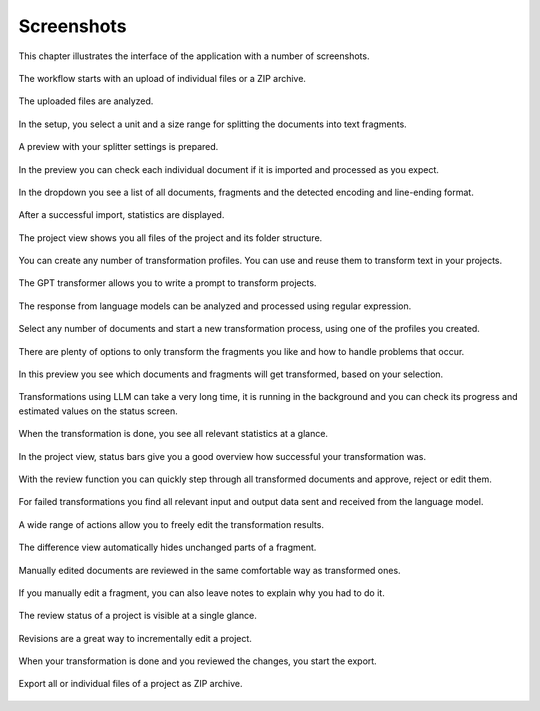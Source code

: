 
.. index::
    !single: Screenshots

Screenshots
===========

This chapter illustrates the interface of the application with a number of screenshots.

.. figure:: /images/screenshots/screenshot-ingest-upload.webp
    :width: 100%
    :align: center

    The workflow starts with an upload of individual files or a ZIP archive.

.. figure:: /images/screenshots/screenshot-ingest-uploading.webp
    :width: 100%
    :align: center

    The uploaded files are analyzed.

.. figure:: /images/screenshots/screenshot-ingest-setup.webp
    :width: 100%
    :align: center

    In the setup, you select a unit and a size range for splitting the documents into text fragments.

.. figure:: /images/screenshots/screenshot-ingest-preparing.webp
    :width: 100%
    :align: center

    A preview with your splitter settings is prepared.

.. figure:: /images/screenshots/screenshot-ingest-preview.webp
    :width: 100%
    :align: center

    In the preview you can check each individual document if it is imported and processed as you expect.

.. figure:: /images/screenshots/screenshot-ingest-preview-select.webp
    :width: 100%
    :align: center

    In the dropdown you see a list of all documents, fragments and the detected encoding and line-ending format.

.. figure:: /images/screenshots/screenshot-ingest-done.webp
    :width: 100%
    :align: center

    After a successful import, statistics are displayed.

.. figure:: /images/screenshots/screenshot-project-after-import.webp
    :width: 100%
    :align: center

    The project view shows you all files of the project and its folder structure.

.. figure:: /images/screenshots/screenshot-transformer-profiles.webp
    :width: 100%
    :align: center

    You can create any number of transformation profiles. You can use and reuse them to transform text in your projects.

.. figure:: /images/screenshots/screenshot-transformer-edit-prompt.webp
    :width: 100%
    :align: center

    The GPT transformer allows you to write a prompt to transform projects.

.. figure:: /images/screenshots/screenshot-transformer-edit-response.webp
    :width: 100%
    :align: center

    The response from language models can be analyzed and processed using regular expression.

.. figure:: /images/screenshots/screenshot-transformation-profile.webp
    :width: 100%
    :align: center

    Select any number of documents and start a new transformation process, using one of the profiles you created.

.. figure:: /images/screenshots/screenshot-transformation-setup.webp
    :width: 100%
    :align: center

    There are plenty of options to only transform the fragments you like and how to handle problems that occur.

.. figure:: /images/screenshots/screenshot-transformation-preview.webp
    :width: 100%
    :align: center

    In this preview you see which documents and fragments will get transformed, based on your selection.

.. figure:: /images/screenshots/screenshot-transformation-running.webp
    :width: 100%
    :align: center

    Transformations using LLM can take a very long time, it is running in the background and you can check its progress and estimated values on the status screen.

.. figure:: /images/screenshots/screenshot-transformation-done.webp
    :width: 100%
    :align: center

    When the transformation is done, you see all relevant statistics at a glance.

.. figure:: /images/screenshots/screenshot-project-transformed.webp
    :width: 100%
    :align: center

    In the project view, status bars give you a good overview how successful your transformation was.

.. figure:: /images/screenshots/screenshot-review-diff-1.webp
    :width: 100%
    :align: center

    With the review function you can quickly step through all transformed documents and approve, reject or edit them.

.. figure:: /images/screenshots/screenshot-review-failure.webp
    :width: 100%
    :align: center

    For failed transformations you find all relevant input and output data sent and received from the language model.

.. figure:: /images/screenshots/screenshot-review-action.webp
    :width: 100%
    :align: center

    A wide range of actions allow you to freely edit the transformation results.

.. figure:: /images/screenshots/screenshot-review-diff-2.webp
    :width: 100%
    :align: center

    The difference view automatically hides unchanged parts of a fragment.

.. figure:: /images/screenshots/screenshot-review-edit-with-notes.webp
    :width: 100%
    :align: center

    Manually edited documents are reviewed in the same comfortable way as transformed ones.

.. figure:: /images/screenshots/screenshot-fragment-editor.webp
    :width: 100%
    :align: center

    If you manually edit a fragment, you can also leave notes to explain why you had to do it.

.. figure:: /images/screenshots/screenshot-project-reviewed.webp
    :width: 100%
    :align: center

    The review status of a project is visible at a single glance.

.. figure:: /images/screenshots/screenshot-new-revision-1.webp
    :width: 100%
    :align: center

    Revisions are a great way to incrementally edit a project.

.. figure:: /images/screenshots/screenshot-export-setup.webp
    :width: 100%
    :align: center

    When your transformation is done and you reviewed the changes, you start the export.

.. figure:: /images/screenshots/screenshot-export-done.webp
    :width: 100%
    :align: center

    Export all or individual files of a project as ZIP archive.


